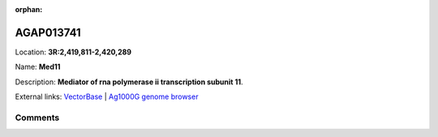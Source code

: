 :orphan:



AGAP013741
==========

Location: **3R:2,419,811-2,420,289**

Name: **Med11**

Description: **Mediator of rna polymerase ii transcription subunit 11**.

External links:
`VectorBase <https://www.vectorbase.org/Anopheles_gambiae/Gene/Summary?g=AGAP013741>`_ |
`Ag1000G genome browser <https://www.malariagen.net/apps/ag1000g/phase1-AR3/index.html?genome_region=3R:2419811-2420289#genomebrowser>`_





Comments
--------


.. raw:: html

    <div id="disqus_thread"></div>
    <script>
    
    var disqus_config = function () {
        this.page.identifier = '/gene/AGAP013741';
    };
    
    (function() { // DON'T EDIT BELOW THIS LINE
    var d = document, s = d.createElement('script');
    s.src = 'https://agam-selection-atlas.disqus.com/embed.js';
    s.setAttribute('data-timestamp', +new Date());
    (d.head || d.body).appendChild(s);
    })();
    </script>
    <noscript>Please enable JavaScript to view the <a href="https://disqus.com/?ref_noscript">comments.</a></noscript>


